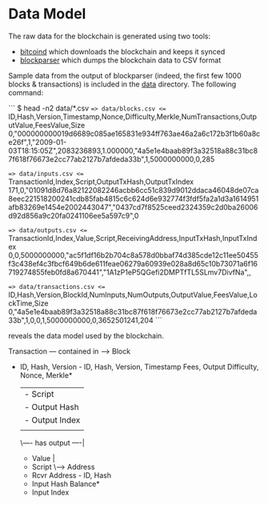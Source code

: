 #+TITLE Plutus
#+SUBTITLE An attempt at hosting the entire blockchain on a TitanDB cluster to provide advanced analytical and forensic capability.

* Data Model

The raw data for the blockchain is generated using two tools:

  - [[https://en.bitcoin.it/wiki/Bitcoind][bitcoind]] which downloads the blockchain and keeps it synced
  - [[https://github.com/mcdee/blockparser][blockparser]] which dumps the blockchain data to CSV format

Sample data from the output of blockparser (indeed, the first few 1000
blocks & transactions) is included in the [[file:data][data]] directory.  The
following command:

```
$ head -n2 data/*.csv
==> data/blocks.csv <==
ID,Hash,Version,Timestamp,Nonce,Difficulty,Merkle,NumTransactions,OutputValue,FeesValue,Size
0,"000000000019d6689c085ae165831e934ff763ae46a2a6c172b3f1b60a8ce26f",1,"2009-01-03T18:15:05Z",2083236893,1.000000,"4a5e1e4baab89f3a32518a88c31bc87f618f76673e2cc77ab2127b7afdeda33b",1,5000000000,0,285

==> data/inputs.csv <==
TransactionId,Index,Script,OutputTxHash,OutputTxIndex
171,0,"01091d8d76a82122082246acbb6cc51c839d9012ddaca46048de07ca8eec221518200241cdb85fab4815c6c624d6e932774f3fdf5fa2a1d3a1614951afb83269e1454e2002443047","0437cd7f8525ceed2324359c2d0ba26006d92d856a9c20fa0241106ee5a597c9",0

==> data/outputs.csv <==
TransactionId,Index,Value,Script,ReceivingAddress,InputTxHash,InputTxIndex
0,0,5000000000,"ac5f1df16b2b704c8a578d0bbaf74d385cde12c11ee50455f3c438ef4c3fbcf649b6de611feae06279a60939e028a8d65c10b73071a6f16719274855feb0fd8a670441","1A1zP1eP5QGefi2DMPTfTL5SLmv7DivfNa",,

==> data/transactions.csv <==
ID,Hash,Version,BlockId,NumInputs,NumOutputs,OutputValue,FeesValue,LockTime,Size
0,"4a5e1e4baab89f3a32518a88c31bc87f618f76673e2cc77ab2127b7afdeda33b",1,0,0,1,5000000000,0,3652501241,204
```

reveals the data model used by the blockchain.

#+BEGIN_VERBATIM
     Transaction     --- contained in -->  Block
  - ID, Hash, Version               - ID, Hash, Version, Timestamp
    Fees, Output                      Difficulty, Nonce, Merkle*
          |
          |---- has input -----\
          |  - Script          |
          |  - Output Hash     |
          |  - Output Index    |
          |                    |
          \---- has output ----|
             - Value           |
             - Script          \----> Address
             - Rcvr Address        - ID, Hash
             - Input Hash            Balance*
             - Input Index      
#+END_VERBATIM

